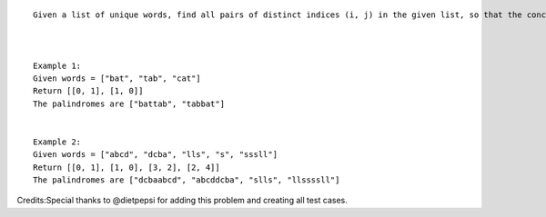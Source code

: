 ::

    Given a list of unique words, find all pairs of distinct indices (i, j) in the given list, so that the concatenation of the two words, i.e. words[i] + words[j] is a palindrome.



    Example 1:
    Given words = ["bat", "tab", "cat"]
    Return [[0, 1], [1, 0]]
    The palindromes are ["battab", "tabbat"]


    Example 2:
    Given words = ["abcd", "dcba", "lls", "s", "sssll"]
    Return [[0, 1], [1, 0], [3, 2], [2, 4]]
    The palindromes are ["dcbaabcd", "abcddcba", "slls", "llssssll"]

Credits:Special thanks to @dietpepsi for adding this problem and
creating all test cases.
